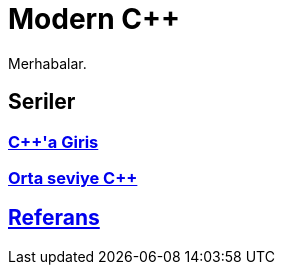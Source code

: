 = Modern C++

Merhabalar.

== Seriler

=== <<posts/intro/index.adoc#title, {cpp}'a Giris>>
=== <<posts/intermediate/index.adoc#title, Orta seviye {cpp}>>

== <<reference/index.adoc#title, Referans>>
